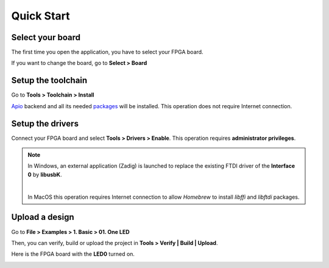 .. _quickstart:

Quick Start
===========

Select your board
-----------------

The first time you open the application, you have to select your FPGA board.

.. image:: ../resources/images/quickstart/board-prompt.png

If you want to change the board, go to **Select > Board**

.. image:: ../resources/images/quickstart/board.png

Setup the toolchain
-------------------

Go to **Tools > Toolchain > Install**

.. image:: ../resources/images/quickstart/toolchain.png

`Apio <https://github.com/FPGAwars/apio>`_ backend and all its needed `packages <https://github.com/FPGAwars/apio#apio-packages>`_ will be installed. This operation does not require Internet connection.

Setup the drivers
-----------------

Connect your FPGA board and select **Tools > Drivers > Enable**. This operation requires **administrator privileges**.

.. image:: ../resources/images/quickstart/drivers.png

.. note::

    In Windows, an external application (Zadig) is launched to replace the existing FTDI driver of the **Interface 0** by **libusbK**.

    .. image:: ../resources/images/quickstart/zadig.png
        :align: center

    |

    In MacOS this operation requires Internet connection to allow `Homebrew` to install `libffi` and `libftdi` packages.

Upload a design
---------------

Go to **File > Examples > 1. Basic > 01. One LED**

.. image:: ../resources/images/quickstart/example.png

.. image:: ../resources/images/quickstart/01_one_led.png

Then, you can verify, build or upload the project in **Tools > Verify | Build | Upload**.

.. image:: ../resources/images/quickstart/upload.png

Here is the FPGA board with the **LED0** turned on.

.. image:: ../resources/images/quickstart/icezum.png
